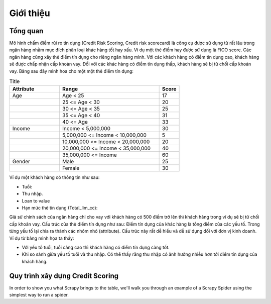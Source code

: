 .. _intro-overview:

==========
Giới thiệu
==========

Tổng quan
=========
Mô hình chấm điểm rủi ro tín dụng (Credit Risk Scoring, Credit risk scorecard) là công cụ được sử dụng từ rất lâu trong ngân hàng nhằm mục đích phân loại khác hàng tốt hay xấu. Ví dụ một  thẻ điểm hay được sử dụng là FICO score. Các ngân hàng cũng xây thẻ điểm tín dụng cho riêng ngân hàng mình. Với các khách hàng có điểm tín dụng cao, khách hàng sẽ được chấp nhận cấp khoản vay. Đối với các khác hàng có điểm tín dụng thấp, khách hàng sẽ bị từ chối cấp khoản vay.
Bảng sau đây minh hoa cho một một thẻ điểm tín dụng:

.. list-table:: Title
   :widths: 25 50 10
   :header-rows: 1
   
   * - Attribute
     - Range
     - Score
   * - Age
     - Age < 25
     - 17
   * - 
     - 25 <= Age < 30
     - 20
   * - 
     - 30 <= Age < 35
     - 25
   * - 
     - 35 <= Age < 40
     - 31
   * - 
     - 40 <= Age
     - 33
   * - Income
     - Income < 5,000,000
     - 30
   * - 
     - 5,000,000 <= Income < 10,000,000
     - 5
   * - 
     - 10,000,000 <= Income < 20,000,000
     - 20
   * - 
     - 20,000,000 <= Income < 35,000,000
     - 40
   * - 
     - 35,000,000 <= Income
     - 60   
   * - Gender
     - Male
     - 25
   * - 
     - Female
     - 30
     
Ví dụ một khách hàng có thông tin như sau:

- Tuổi:
- Thu nhập.
- Loan to value
- Hạn mức thẻ tín dụng (Total_lim_cc):

Giả sử chính sách của ngân hàng chỉ cho vay với khách hàng có 500 điểm trở lên thì khách hàng trong ví dụ sẽ bị từ chối cấp khoản vay. 
Cấu trúc của thẻ điểm tín dụng như sau:  Điểm tín dụng của khác hàng là tổng điểm của các yếu tố. Trong từng yếu tố lại chia ra thành các nhóm nhỏ (attribute). Cấu trúc này rất dễ hiểu và dễ sử dụng đối với đơn vị kinh doanh. Ví dụ từ bảng minh họa ta thấy:

- Với yếu tố tuổi, tuổi càng cao thì khách hàng có điểm tín dụng càng tốt.
- Khi so sánh giữa yếu tố tuổi và thu nhập. Có thể thấy rằng thu nhập có ảnh hưởng nhiều hơn tới điểm tín dụng của khách hàng.


Quy trình xây dựng Credit Scoring
=================================

In order to show you what Scrapy brings to the table, we'll walk you through an
example of a Scrapy Spider using the simplest way to run a spider.

